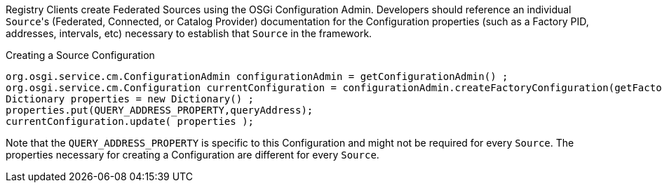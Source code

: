 :title: Developing Registry Clients
:type: developingComponent
:status: published
:link: _developing_registry_clients
:order: 14
:summary: Creating a custom Registry Client.

((Registry Clients)) create Federated Sources using the OSGi Configuration Admin.
Developers should reference an individual ``Source``'s (Federated, Connected, or Catalog Provider) documentation for the Configuration properties (such as a Factory PID, addresses, intervals, etc) necessary to establish that `Source` in the framework.

.Creating a Source Configuration
[source,java,linenums]
----
org.osgi.service.cm.ConfigurationAdmin configurationAdmin = getConfigurationAdmin() ;
org.osgi.service.cm.Configuration currentConfiguration = configurationAdmin.createFactoryConfiguration(getFactoryPid(), null);
Dictionary properties = new Dictionary() ;
properties.put(QUERY_ADDRESS_PROPERTY,queryAddress);
currentConfiguration.update( properties );
----

Note that the `QUERY_ADDRESS_PROPERTY` is specific to this Configuration and might not be required for every `Source`.
The properties necessary for creating a Configuration are different for every `Source`.
